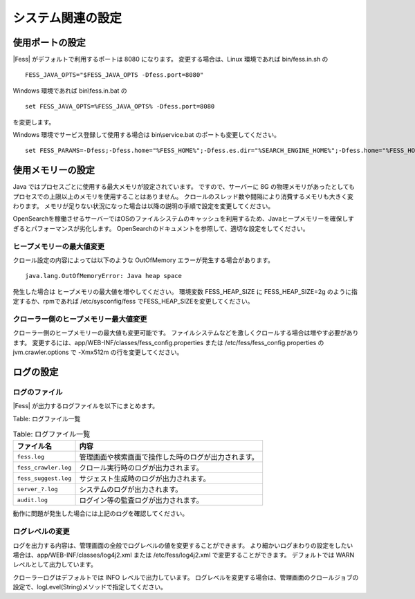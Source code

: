 ==============
システム関連の設定
==============

使用ポートの設定
============

|Fess| がデフォルトで利用するポートは 8080 になります。
変更する場合は、Linux 環境であれば bin/fess.in.sh の

::

    FESS_JAVA_OPTS="$FESS_JAVA_OPTS -Dfess.port=8080"

Windows 環境であれば bin\\fess.in.bat の

::

    set FESS_JAVA_OPTS=%FESS_JAVA_OPTS% -Dfess.port=8080

を変更します。

Windows 環境でサービス登録して使用する場合は bin\\service.bat のポートも変更してください。

::

    set FESS_PARAMS=-Dfess;-Dfess.home="%FESS_HOME%";-Dfess.es.dir="%SEARCH_ENGINE_HOME%";-Dfess.home="%FESS_HOME%";-Dfess.context.path="/";-Dfess.port=8080;-Dfess.webapp.path="%FESS_HOME%\app";-Dfess.temp.path="%FESS_HOME%\temp";-Dfess.log.name="%APP_NAME%";-Dfess.log.path="%FESS_HOME%\logs";-Dfess.log.level=warn;-Dlasta.env=web;-Dtomcat.config.path=tomcat_config.properties

使用メモリーの設定
==============

Java ではプロセスごとに使用する最大メモリが設定されています。
ですので、サーバーに 8G の物理メモリがあったとしてもプロセスでの上限以上のメモリを使用することはありません。
クロールのスレッド数や間隔により消費するメモリも大きく変わります。
メモリが足りない状況になった場合は以降の説明の手順で設定を変更してください。

OpenSearchを稼働させるサーバーではOSのファイルシステムのキャッシュを利用するため、Javaヒープメモリーを確保しすぎるとパフォーマンスが劣化します。
OpenSearchのドキュメントを参照して、適切な設定をしてください。

ヒープメモリーの最大値変更
--------------------

クロール設定の内容によっては以下のような OutOfMemory エラーが発生する場合があります。

::

    java.lang.OutOfMemoryError: Java heap space

発生した場合は ヒープメモリの最大値を増やしてください。
環境変数 FESS_HEAP_SIZE に FESS_HEAP_SIZE=2g のように指定するか、rpmであれば /etc/sysconfig/fess でFESS_HEAP_SIZEを変更してください。

クローラー側のヒープメモリー最大値変更
-----------------------------

クローラー側のヒープメモリーの最大値も変更可能です。
ファイルシステムなどを激しくクロールする場合は増やす必要があります。
変更するには、app/WEB-INF/classes/fess_config.properties または /etc/fess/fess_config.properties のjvm.crawler.options で -Xmx512m の行を変更してください。

ログの設定
========

ログのファイル
-----------

|Fess| が出力するログファイルを以下にまとめます。

Table: ログファイル一覧

.. tabularcolumns:: |p{4cm}|p{8cm}|
.. list-table:: Table: ログファイル一覧
   :header-rows: 1

   * - ファイル名
     - 内容
   * - ``fess.log``
     - 管理画面や検索画面で操作した時のログが出力されます。
   * - ``fess_crawler.log``
     - クロール実行時のログが出力されます。
   * - ``fess_suggest.log``
     - サジェスト生成時のログが出力されます。
   * - ``server_?.log``
     - システムのログが出力されます。
   * - ``audit.log``
     - ログイン等の監査ログが出力されます。


動作に問題が発生した場合には上記のログを確認してください。

ログレベルの変更
------------

ログを出力する内容は、管理画面の全般でログレベルの値を変更することができます。
より細かいログまわりの設定をしたい場合は、app/WEB-INF/classes/log4j2.xml または /etc/fess/log4j2.xml で変更することができます。
デフォルトでは WARN レベルとして出力しています。

クローラーログはデフォルトでは INFO レベルで出力しています。
ログレベルを変更する場合は、管理画面のクロールジョブの設定で、logLevel(String)メソッドで指定してください。
